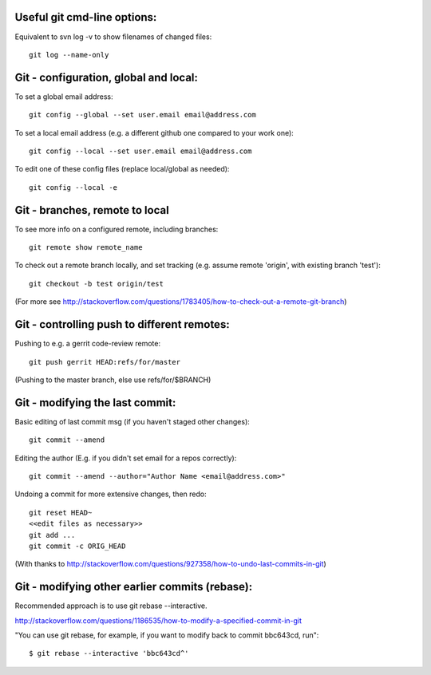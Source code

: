
Useful git cmd-line options:
----------------------------

Equivalent to svn log -v to show filenames of changed files::

  git log --name-only

Git - configuration, global and local:
--------------------------------------

To set a global email address::

  git config --global --set user.email email@address.com

To set a local email address (e.g. a different github one
compared to your work one)::

  git config --local --set user.email email@address.com

To edit one of these config files (replace local/global as 
needed)::

  git config --local -e

Git - branches, remote to local
-------------------------------

To see more info on a configured remote, including branches::

  git remote show remote_name

To check out a remote branch locally, and set tracking (e.g.
assume remote 'origin', with existing branch 'test')::

  git checkout -b test origin/test

(For more see http://stackoverflow.com/questions/1783405/how-to-check-out-a-remote-git-branch)

Git - controlling push to different remotes:
--------------------------------------------

Pushing to e.g. a gerrit code-review remote::

  git push gerrit HEAD:refs/for/master 

(Pushing to the master branch, else use refs/for/$BRANCH)

Git - modifying the last commit:
--------------------------------

Basic editing of last commit msg (if you haven't staged other changes)::

  git commit --amend

Editing the author (E.g. if you didn't set email for a repos correctly)::

  git commit --amend --author="Author Name <email@address.com>"

Undoing a commit for more extensive changes, then redo::

 git reset HEAD~
 <<edit files as necessary>>
 git add ...
 git commit -c ORIG_HEAD

(With thanks to http://stackoverflow.com/questions/927358/how-to-undo-last-commits-in-git)

Git - modifying other earlier commits (rebase):
-----------------------------------------------

Recommended approach is to use git rebase --interactive.

http://stackoverflow.com/questions/1186535/how-to-modify-a-specified-commit-in-git

"You can use git rebase, for example, if you want to modify back to commit bbc643cd, run"::

 $ git rebase --interactive 'bbc643cd^'

